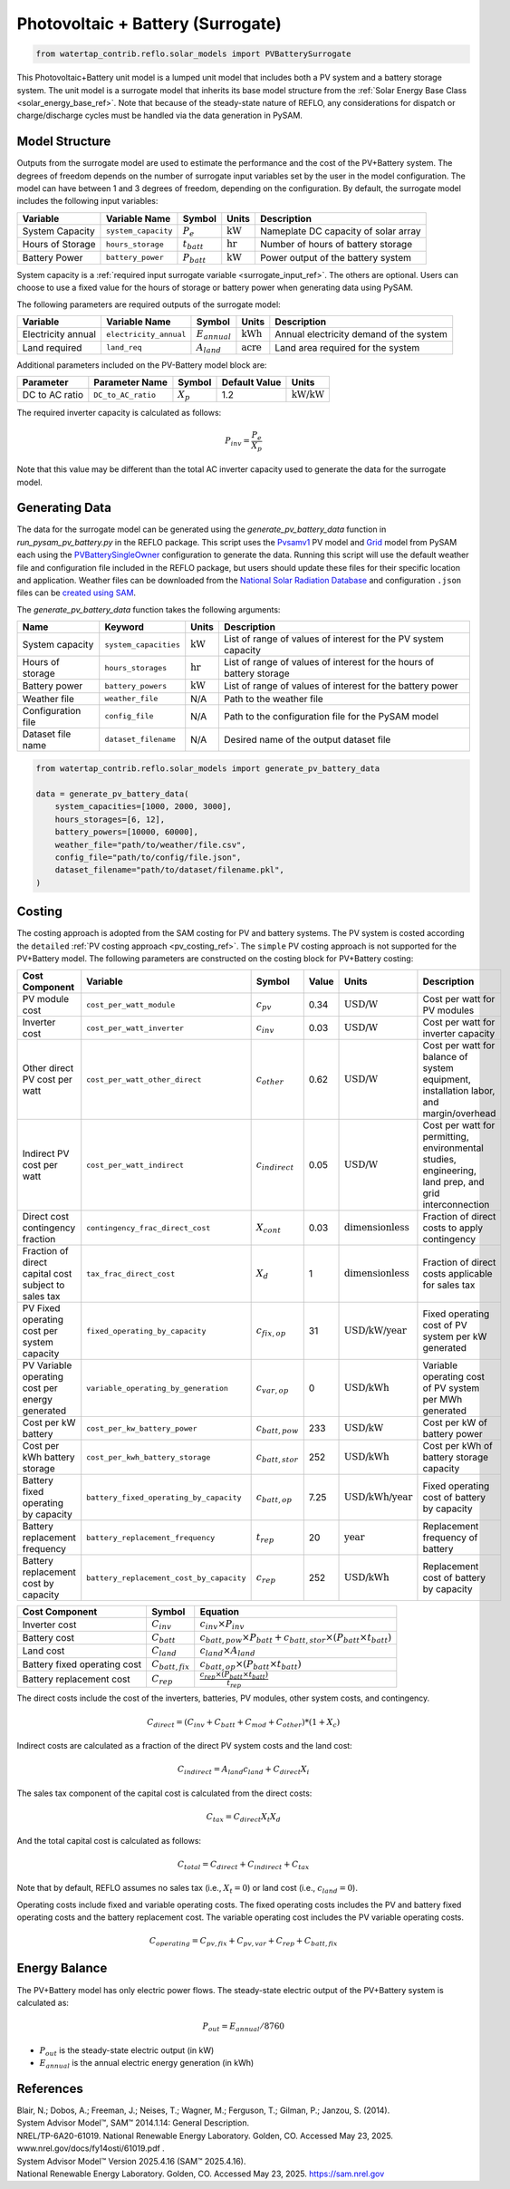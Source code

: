 .. _pv_battery_surrogate_ref:

Photovoltaic + Battery (Surrogate)
==================================

.. code-block:: python

    from watertap_contrib.reflo.solar_models import PVBatterySurrogate

This Photovoltaic+Battery unit model is a lumped unit model that includes both a PV system and a battery storage system.
The unit model is a surrogate model that inherits its base model structure from the :ref:`Solar Energy Base Class <solar_energy_base_ref>`.
Note that because of the steady-state nature of REFLO, any considerations for dispatch or charge/discharge cycles must be handled 
via the data generation in PySAM.

Model Structure
---------------

Outputs from the surrogate model are used to estimate the performance and the cost of the PV+Battery system.
The degrees of freedom depends on the number of surrogate input variables set by the user in the model configuration. 
The model can have between 1 and 3 degrees of freedom, depending on the configuration. 
By default, the surrogate model includes the following input variables:


.. csv-table::
   :header: "Variable", "Variable Name", "Symbol", "Units", "Description"

   "System Capacity", "``system_capacity``", ":math:`P_{e}`", ":math:`\text{kW}`", "Nameplate DC capacity of solar array"
   "Hours of Storage", "``hours_storage``", ":math:`t_{batt}`", ":math:`\text{hr}`", "Number of hours of battery storage"
   "Battery Power", "``battery_power``", ":math:`P_{batt}`", ":math:`\text{kW}`", "Power output of the battery system"

System capacity is a :ref:`required input surrogate variable <surrogate_input_ref>`. The others are optional. 
Users can choose to use a fixed value for the hours of storage or battery power when generating data using PySAM.


The following parameters are required outputs of the surrogate model:

.. csv-table::
   :header:  "Variable", "Variable Name", "Symbol", "Units", "Description"

   "Electricity annual", "``electricity_annual``", ":math:`E_{annual}`", ":math:`\text{kWh}`", "Annual electricity demand of the system"
   "Land required","``land_req``", ":math:`A_{land}`", ":math:`\text{acre}`", "Land area required for the system"

Additional parameters included on the PV-Battery model block are:

.. csv-table::
   :header: "Parameter", "Parameter Name", "Symbol", "Default Value", "Units"

   "DC to AC ratio", "``DC_to_AC_ratio``", ":math:`X_p`", "1.2", ":math:`\text{kW/kW}`"

The required inverter capacity is calculated as follows:

.. math::

    P_{inv} = \frac{P_{e}}{X_{p}}

Note that this value may be different than the total AC inverter capacity used to generate the data for the surrogate model.

Generating Data
---------------

The data for the surrogate model can be generated using the `generate_pv_battery_data` function in `run_pysam_pv_battery.py` in the REFLO package.
This script uses the `Pvsamv1 <https://nrel-pysam.readthedocs.io/en/main/modules/Pvsamv1.html>`_ PV model and `Grid <https://nrel-pysam.readthedocs.io/en/main/modules/Grid.html>`_ model from PySAM 
each using the `PVBatterySingleOwner <https://nrel-pysam.readthedocs.io/en/latest/sam-configurations.html>`_ configuration to generate the data.
Running this script will use the default weather file and configuration file included in the REFLO package,
but users should update these files for their specific location and application.
Weather files can be downloaded from the `National Solar Radiation Database <https://nsrdb.nrel.gov/data-viewer>`_ 
and configuration ``.json`` files can be `created using SAM <https://nrel-pysam.readthedocs.io/en/v7.1.0/inputs-from-sam.html>`_.

The `generate_pv_battery_data` function takes the following arguments:

.. csv-table::
   :header: "Name", "Keyword", "Units", "Description"

   "System capacity", "``system_capacities``", ":math:`\text{kW}`", "List of range of values of interest for the PV system capacity"
   "Hours of storage", "``hours_storages``", ":math:`\text{hr}`", "List of range of values of interest for the hours of battery storage"
   "Battery power", "``battery_powers``", ":math:`\text{kW}`", "List of range of values of interest for the battery power"
   "Weather file", "``weather_file``", "N/A", "Path to the weather file"
   "Configuration file", "``config_file``", "N/A", "Path to the configuration file for the PySAM model"
   "Dataset file name", "``dataset_filename``", "N/A", "Desired name of the output dataset file"


.. code-block:: python

    from watertap_contrib.reflo.solar_models import generate_pv_battery_data

    data = generate_pv_battery_data(
        system_capacities=[1000, 2000, 3000],
        hours_storages=[6, 12],
        battery_powers=[10000, 60000],
        weather_file="path/to/weather/file.csv",
        config_file="path/to/config/file.json",
        dataset_filename="path/to/dataset/filename.pkl",
    )


Costing
--------

The costing approach is adopted from the SAM costing for PV and battery systems.
The PV system is costed according the ``detailed`` :ref:`PV costing approach <pv_costing_ref>`. 
The ``simple`` PV costing approach is not supported for the PV+Battery model.
The following parameters are constructed on the costing block for PV+Battery costing:

.. csv-table::
    :header: "Cost Component", "Variable", "Symbol", "Value", "Units", "Description"

    "PV module cost", "``cost_per_watt_module``", ":math:`c_{pv}`", "0.34", ":math:`\text{USD/W}`", "Cost per watt for PV modules"
    "Inverter cost", "``cost_per_watt_inverter``", ":math:`c_{inv}`", "0.03", ":math:`\text{USD/W}`", "Cost per watt for inverter capacity"
    "Other direct PV cost per watt", "``cost_per_watt_other_direct``", ":math:`c_{other}`", "0.62", ":math:`\text{USD/W}`", "Cost per watt for balance of system equipment, installation labor, and margin/overhead"
    "Indirect PV cost per watt", "``cost_per_watt_indirect``", ":math:`c_{indirect}`", "0.05", ":math:`\text{USD/W}`", "Cost per watt for permitting, environmental studies, engineering, land prep, and grid interconnection"
    "Direct cost contingency fraction", "``contingency_frac_direct_cost``", ":math:`X_{cont}`", "0.03", ":math:`\text{dimensionless}`", "Fraction of direct costs to apply contingency"
    "Fraction of direct capital cost subject to sales tax", "``tax_frac_direct_cost``", ":math:`X_{d}`", "1", ":math:`\text{dimensionless}`", "Fraction of direct costs applicable for sales tax"
    "PV Fixed operating cost per system capacity", "``fixed_operating_by_capacity``", ":math:`c_{fix,op}`", "31", ":math:`\text{USD/kW/year}`", "Fixed operating cost of PV system per kW generated"
    "PV Variable operating cost per energy generated", "``variable_operating_by_generation``", ":math:`c_{var,op}`", "0", ":math:`\text{USD/kWh}`", "Variable operating cost of PV system per MWh generated"
    "Cost per kW battery", "``cost_per_kw_battery_power``", ":math:`c_{batt, pow}`", "233", ":math:`\text{USD/kW}`", "Cost per kW of battery power"
    "Cost per kWh battery storage", "``cost_per_kwh_battery_storage``", ":math:`c_{batt,stor}`", "252", ":math:`\text{USD/kWh}`", "Cost per kWh of battery storage capacity"
    "Battery fixed operating by capacity", "``battery_fixed_operating_by_capacity``", ":math:`c_{batt,op}`", "7.25", ":math:`\text{USD/kWh/year}`", "Fixed operating cost of battery by capacity"
    "Battery replacement frequency", "``battery_replacement_frequency``", ":math:`t_{rep}`", "20", ":math:`\text{year}`", "Replacement frequency of battery"
    "Battery replacement cost by capacity", "``battery_replacement_cost_by_capacity``", ":math:`c_{rep}`", "252", ":math:`\text{USD/kWh}`", "Replacement cost of battery by capacity"


.. csv-table::
   :header: "Cost Component", "Symbol", "Equation"

   "Inverter cost", ":math:`C_{inv}`", ":math:`c_{inv} \times P_{inv}`"
   "Battery cost", ":math:`C_{batt}`", ":math:`c_{batt, pow} \times P_{batt} + c_{batt,stor} \times (P_{batt} \times t_{batt})`"
   "Land cost", ":math:`C_{land}`", ":math:`c_{land} \times A_{land}`"
   "Battery fixed operating cost", ":math:`C_{batt,fix}`", ":math:`c_{batt,op} \times (P_{batt} \times t_{batt})`"
   "Battery replacement cost", ":math:`C_{rep}`", ":math:`\frac{c_{rep} \times (P_{batt} \times t_{batt})}{t_{rep}}`"

The direct costs include the cost of the inverters, batteries, PV modules, other system costs, and contingency.

.. math::

    C_{direct} = (C_{inv} + C_{batt} + C_{mod} + C_{other}) * (1 + X_{c})


Indirect costs are calculated as a fraction of the direct PV system costs and the land cost:

.. math::

    C_{indirect} = A_{land} c_{land} + C_{direct} X_{i}

The sales tax component of the capital cost is calculated from the direct costs:

.. math::

    C_{tax} = C_{direct} X_t X_d

And the total capital cost is calculated as follows:

.. math::

    C_{total} = C_{direct} + C_{indirect} + C_{tax}

Note that by default, REFLO assumes no sales tax (i.e., :math:`X_t = 0`) or land cost (i.e., :math:`c_{land} = 0`).

Operating costs include fixed and variable operating costs. The fixed operating costs includes the PV and battery fixed operating costs
and the battery replacement cost. The variable operating cost includes the PV variable operating costs.

.. math::

   C_{operating} = C_{pv,fix} + C_{pv,var} + C_{rep} + C_{batt,fix}


Energy Balance
--------------

The PV+Battery model has only electric power flows. The steady-state electric output of the PV+Battery system is calculated as:

.. math::

    P_{out} = E_{annual} / 8760

- :math:`P_{out}` is the steady-state electric output (in kW)
- :math:`E_{annual}` is the annual electric energy generation (in kWh)



References
----------

| Blair, N.; Dobos, A.; Freeman, J.; Neises, T.; Wagner, M.; Ferguson, T.; Gilman, P.; Janzou, S. (2014). 
| System Advisor Model™, SAM™ 2014.1.14: General Description. 
| NREL/TP-6A20-61019. National Renewable Energy Laboratory. Golden, CO. Accessed May 23, 2025. www.nrel.gov/docs/fy14osti/61019.pdf . 

| System Advisor Model™ Version 2025.4.16 (SAM™ 2025.4.16). 
| National Renewable Energy Laboratory. Golden, CO. Accessed May 23, 2025. https://sam.nrel.gov

